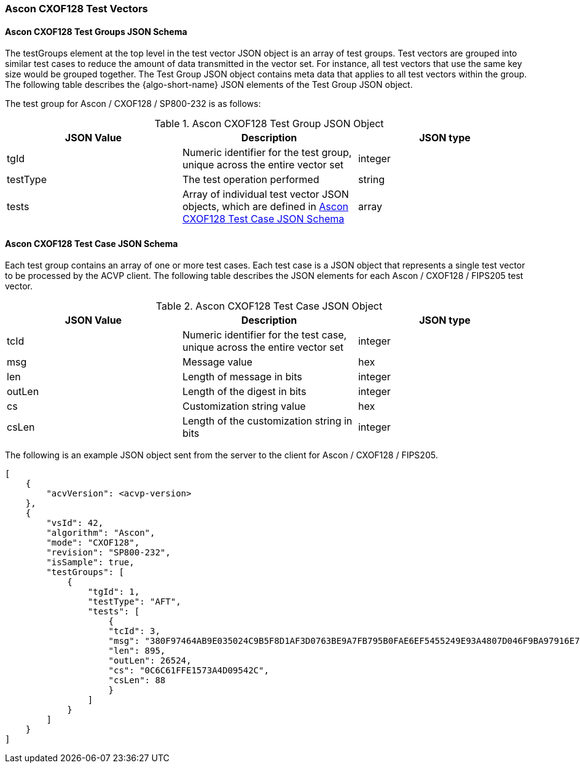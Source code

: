 [[Ascon_CXOF128_test_vectors]]
=== Ascon CXOF128 Test Vectors

[[Ascon_CXOF128_tgjs]]
==== Ascon CXOF128 Test Groups JSON Schema

The testGroups element at the top level in the test vector JSON object is an array of test groups. Test vectors are grouped into similar test cases to reduce the amount of data transmitted in the vector set. For instance, all test vectors that use the same key size would be grouped together. The Test Group JSON object contains meta data that applies to all test vectors within the group. The following table describes the {algo-short-name} JSON elements of the Test Group JSON object.

The test group for Ascon / CXOF128 / SP800-232 is as follows:

[[Ascon_CXOF128_vs_tg_table]]
.Ascon CXOF128 Test Group JSON Object
|===
| JSON Value | Description | JSON type

| tgId | Numeric identifier for the test group, unique across the entire vector set | integer
| testType | The test operation performed | string
| tests | Array of individual test vector JSON objects, which are defined in <<Ascon_CXOF128_tvjs>> | array
|===

[[Ascon_CXOF128_tvjs]]
==== Ascon CXOF128 Test Case JSON Schema

Each test group contains an array of one or more test cases. Each test case is a JSON object that represents a single test vector to be processed by the ACVP client. The following table describes the JSON elements for each Ascon / CXOF128 / FIPS205 test vector.

[[Ascon_CXOF128_vs_tc_table]]
.Ascon CXOF128 Test Case JSON Object
|===
| JSON Value | Description | JSON type

| tcId | Numeric identifier for the test case, unique across the entire vector set | integer
| msg | Message value | hex
| len | Length of message in bits | integer
| outLen | Length of the digest in bits | integer
| cs | Customization string value | hex
| csLen | Length of the customization string in bits | integer
|===

The following is an example JSON object sent from the server to the client for Ascon / CXOF128 / FIPS205. 

[source, json]
----
[
    {
        "acvVersion": <acvp-version>
    },
    {
        "vsId": 42,
        "algorithm": "Ascon",
        "mode": "CXOF128",
        "revision": "SP800-232",
        "isSample": true,
        "testGroups": [
            {
                "tgId": 1,
                "testType": "AFT",
                "tests": [
                    {
                    "tcId": 3,
                    "msg": "380F97464AB9E035024C9B5F8D1AF3D0763BE9A7FB795B0FAE6EF5455249E93A4807D046F9BA97916E7EF9639483F4308BC8CAD3E385AEBEB38797DBC49BE2B9636017854AACD7BCA458397D80F87A2B7AC4B98A7E1657C25811937222BBCDD39B3F00346C6EE6DFF10E2F8A4C313E3A",
                    "len": 895,
                    "outLen": 26524,
                    "cs": "0C6C61FFE1573A4D09542C",
                    "csLen": 88
                    }
                ]
            }
        ]
    }
]
----
